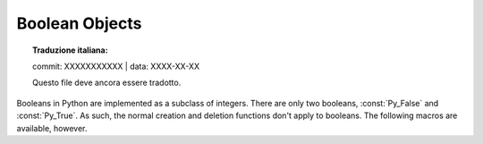 .. highlight:: c

.. _boolobjects:

Boolean Objects
---------------


.. topic:: Traduzione italiana:

   commit: XXXXXXXXXXX | data: XXXX-XX-XX

   Questo file deve ancora essere tradotto.


Booleans in Python are implemented as a subclass of integers.  There are only
two booleans, :const:`Py_False` and :const:`Py_True`.  As such, the normal
creation and deletion functions don't apply to booleans.  The following macros
are available, however.


.. c:function:: int PyBool_Check(PyObject *o)

   Return true if *o* is of type :c:data:`PyBool_Type`.


.. c:var:: PyObject* Py_False

   The Python ``False`` object.  This object has no methods.  It needs to be
   treated just like any other object with respect to reference counts.


.. c:var:: PyObject* Py_True

   The Python ``True`` object.  This object has no methods.  It needs to be treated
   just like any other object with respect to reference counts.


.. c:macro:: Py_RETURN_FALSE

   Return :const:`Py_False` from a function, properly incrementing its reference
   count.


.. c:macro:: Py_RETURN_TRUE

   Return :const:`Py_True` from a function, properly incrementing its reference
   count.


.. c:function:: PyObject* PyBool_FromLong(long v)

   Return a new reference to :const:`Py_True` or :const:`Py_False` depending on the
   truth value of *v*.
